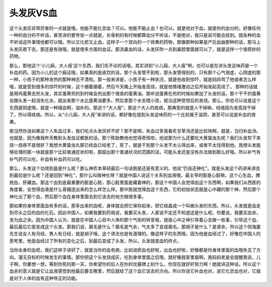 头发灰VS血
===============

这个头发灰非常厉害的一点就是哦，他能不能化淤血？可以。他能不能止血？也可以。就是他对于血，就是你的血分的，好像任何一种的血分的不听话，甚至讲的更夸张一点就是，长骨刺的有时候都算血分不听话，不是绝对，我只是说可能会挂到。就各种的血不听话这件事情他都可以哦。所以又化瘀又止血，这样子一个双向的一个效果的药物，那像那种如果是产后血崩那种的话，那马上头发灰吞下去，那还是有效哦，就是很多方面的血证。那流鼻血的话，头发灰吹一点到鼻腔里面就可以了，就是这样一个很奇妙的药物。

那么，那他这个‘小儿痫，大人痓’这个东西，我们先不论的话哦，其实讲到“小儿痫，大人痓”啊，也可以是在讲头发这味药是一个补血的药。因为小儿的这个痫证哦，如果真的是痰饮的话，那个头发管不到啦，那头发管得到的，只有那个心气很虚，心阴虚的那一种，小孩子的那种发热的那种神志不清啦。那一般来讲是，小孩子有一种状况，就是他收到惊吓，就是妈妈骂了他或者怎么样哦，就是受到很多的惊吓的时候，这个绷着绷着，然后今天晚上开始发高烧，就是他情绪激动之后开始发起高烧了。
那种的话就是用鸡蛋黄去煎头发，其实蛋黄煎的到时候会煎出那个很臭的蛋黄油，那听说蛋黄在煎的时候如果加了头发的话，那个干干的蛋黄会跟头发一起消失化水，就出来那个水比蛋黄油要多。然后拿那个水去喂小孩，就治这种受惊后的发烧。那么，你也可以说是这个东西是阴虚哦，就是一种镇血啊，滋补的。那这个“大人痓”，那这个大人的痉病，那典型的就是人干掉嘛，经络因为发高烧干掉了，所以得痉病。所以，从“小儿痫，大人痓”来讲的话，都好像在提到头发这味药的一个比较属于滋阴，甚至可以说是补血的效果。

那当然你说如果这个人失血过多，我们吃点头发灰好不好？那不是啊，失血过多我看炙甘草汤还是比较快啊，就是，当归补血汤。也就是，因为像我昨天教到头发血证都医的话，那个陈助教他也觉得奇怪啦，他说那为什么还要吃大黄蛰虫丸呢？我们头发剪下来烧一烧吞不是很好？我想大黄蛰虫丸那已经血已经老了，死了，就是干到那个头发不太认得出来，或者不太找得到他。我想头发能够处理的那一块就是那个比较普通症状的啦，那超出那个普通状况的范围的话，可能头发还是没有办法做到那么好哦。所以补气有补气药可以吃，补血有补血药可以吃。

那么，头发这个功效到底是什么呢？那么神农本草经最后一句话倒是还是有意义的，他说“仍自还神化”。就是头发这个药讲来讲去到最后是什么呢？还是回到“神化”，那什么叫做神化呀？就是中国人说这个关系到血液哦，最主导的脏是心脏嘛，这个心生血，脾统血，肝藏血。那这个血到底最重要的脏是心脏，那心脏里面是藏着神的，那这个中国人会觉得血这个东西啊，如果我们从西医的角度看，会觉得血液是什么骨髓造出来的怎么样怎么样。那中医就觉得血这个东西，它的初始状态就是心中藏的那个神，然后那个神化出了那个血，然后那个血在身体里面去到它该去的地方做很多事。

那如果你身体里面血有多的话，那多出来的血呢，身体就会把它保存起来，把它结晶成一个叫做头发的东西。所以，头发就是血走到尽头之后的血的化石。因此中国人，如果我要到药局说，我要买头发，人家说不定还不知道这是什么呢。你要说，我要买血余，发为血之余。因为中国人认为，就是在中国人心目中人体的那个气街的转变哦，就是心中之神引导着心去做一些事，引导这个血，最后最后它是变成这个头发。那我们说，眉毛是什么？眉毛是气余，气太多了变成眉毛。那胡子是什么？是肾余，所以这个倪海厦先生说女人有月经，男人有日经，就是胡子哦，这个讲法也是有道理的。像这样子的东西哦，因为他是血经过了，好像在中国人的思考里，他是血经过了所有的变化之后，到最后变成了头发，所以，头发就是血的终点。

当你全身的血呢，我们这样子讲好了，就是当你的血有病，比如说瘀血也好啦，出血也好啦，好像都是你身体里面的血哦失去了方向，漫无目标的时候发生的事情。那你把这个头发烧成灰，吃到身体里面之后哦，就好像我家里面啊，我妈妈老是会提醒我说，儿子啊，你要想一想，等到你死的那一天，你希望你的后人在你的坟墓碑上刻什么，你现在就好好努力啊！她就讲这种话。所以这个血余的意义就是它让血液感觉到他最后要去哪里，然后就给了这个血它该去的方向。所以你说它补血也对，说它化淤血也对，它就是对于人体的血有这种导正的功能。
